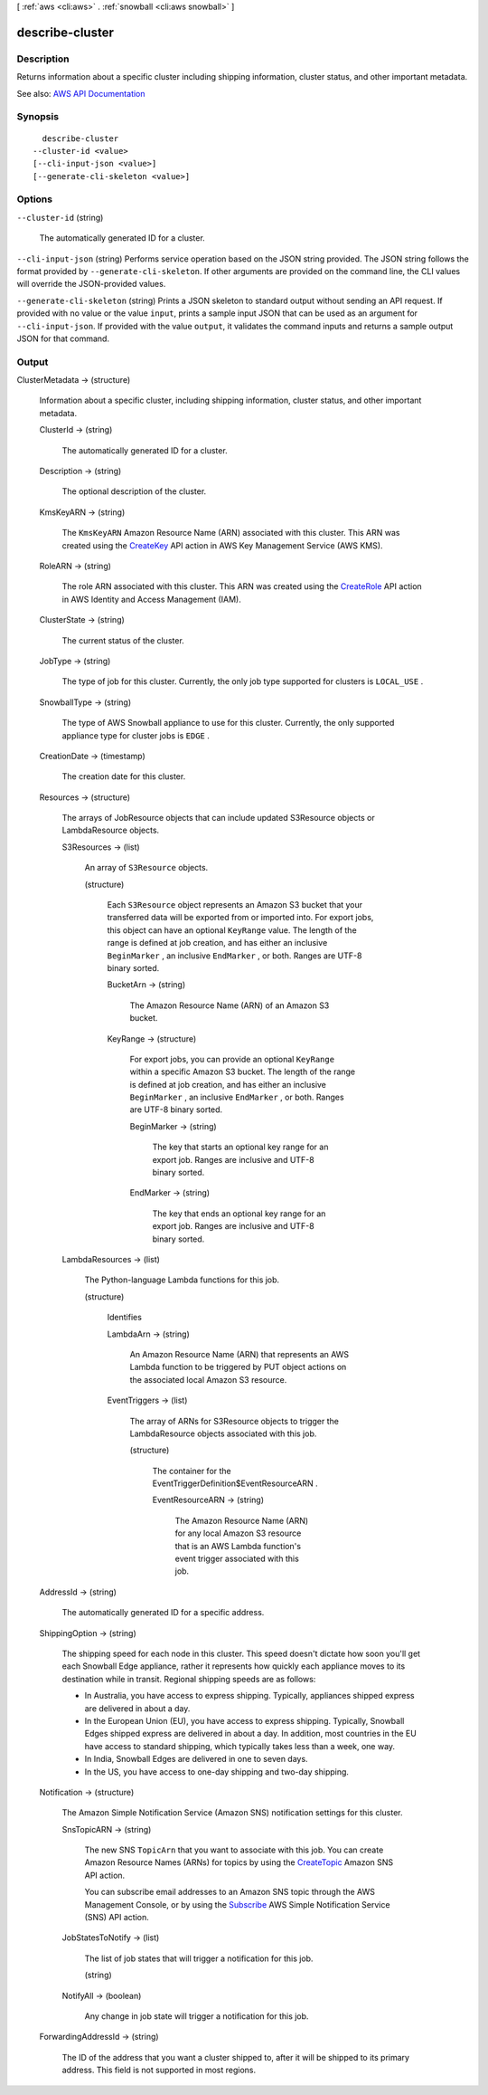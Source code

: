 [ :ref:`aws <cli:aws>` . :ref:`snowball <cli:aws snowball>` ]

.. _cli:aws snowball describe-cluster:


****************
describe-cluster
****************



===========
Description
===========



Returns information about a specific cluster including shipping information, cluster status, and other important metadata.



See also: `AWS API Documentation <https://docs.aws.amazon.com/goto/WebAPI/snowball-2016-06-30/DescribeCluster>`_


========
Synopsis
========

::

    describe-cluster
  --cluster-id <value>
  [--cli-input-json <value>]
  [--generate-cli-skeleton <value>]




=======
Options
=======

``--cluster-id`` (string)


  The automatically generated ID for a cluster.

  

``--cli-input-json`` (string)
Performs service operation based on the JSON string provided. The JSON string follows the format provided by ``--generate-cli-skeleton``. If other arguments are provided on the command line, the CLI values will override the JSON-provided values.

``--generate-cli-skeleton`` (string)
Prints a JSON skeleton to standard output without sending an API request. If provided with no value or the value ``input``, prints a sample input JSON that can be used as an argument for ``--cli-input-json``. If provided with the value ``output``, it validates the command inputs and returns a sample output JSON for that command.



======
Output
======

ClusterMetadata -> (structure)

  

  Information about a specific cluster, including shipping information, cluster status, and other important metadata.

  

  ClusterId -> (string)

    

    The automatically generated ID for a cluster.

    

    

  Description -> (string)

    

    The optional description of the cluster.

    

    

  KmsKeyARN -> (string)

    

    The ``KmsKeyARN`` Amazon Resource Name (ARN) associated with this cluster. This ARN was created using the `CreateKey <http://docs.aws.amazon.com/kms/latest/APIReference/API_CreateKey.html>`_ API action in AWS Key Management Service (AWS KMS).

    

    

  RoleARN -> (string)

    

    The role ARN associated with this cluster. This ARN was created using the `CreateRole <http://docs.aws.amazon.com/IAM/latest/APIReference/API_CreateRole.html>`_ API action in AWS Identity and Access Management (IAM).

    

    

  ClusterState -> (string)

    

    The current status of the cluster.

    

    

  JobType -> (string)

    

    The type of job for this cluster. Currently, the only job type supported for clusters is ``LOCAL_USE`` .

    

    

  SnowballType -> (string)

    

    The type of AWS Snowball appliance to use for this cluster. Currently, the only supported appliance type for cluster jobs is ``EDGE`` .

    

    

  CreationDate -> (timestamp)

    

    The creation date for this cluster.

    

    

  Resources -> (structure)

    

    The arrays of  JobResource objects that can include updated  S3Resource objects or  LambdaResource objects.

    

    S3Resources -> (list)

      

      An array of ``S3Resource`` objects.

      

      (structure)

        

        Each ``S3Resource`` object represents an Amazon S3 bucket that your transferred data will be exported from or imported into. For export jobs, this object can have an optional ``KeyRange`` value. The length of the range is defined at job creation, and has either an inclusive ``BeginMarker`` , an inclusive ``EndMarker`` , or both. Ranges are UTF-8 binary sorted.

        

        BucketArn -> (string)

          

          The Amazon Resource Name (ARN) of an Amazon S3 bucket.

          

          

        KeyRange -> (structure)

          

          For export jobs, you can provide an optional ``KeyRange`` within a specific Amazon S3 bucket. The length of the range is defined at job creation, and has either an inclusive ``BeginMarker`` , an inclusive ``EndMarker`` , or both. Ranges are UTF-8 binary sorted.

          

          BeginMarker -> (string)

            

            The key that starts an optional key range for an export job. Ranges are inclusive and UTF-8 binary sorted.

            

            

          EndMarker -> (string)

            

            The key that ends an optional key range for an export job. Ranges are inclusive and UTF-8 binary sorted.

            

            

          

        

      

    LambdaResources -> (list)

      

      The Python-language Lambda functions for this job.

      

      (structure)

        

        Identifies 

        

        LambdaArn -> (string)

          

          An Amazon Resource Name (ARN) that represents an AWS Lambda function to be triggered by PUT object actions on the associated local Amazon S3 resource.

          

          

        EventTriggers -> (list)

          

          The array of ARNs for  S3Resource objects to trigger the  LambdaResource objects associated with this job.

          

          (structure)

            

            The container for the  EventTriggerDefinition$EventResourceARN .

            

            EventResourceARN -> (string)

              

              The Amazon Resource Name (ARN) for any local Amazon S3 resource that is an AWS Lambda function's event trigger associated with this job.

              

              

            

          

        

      

    

  AddressId -> (string)

    

    The automatically generated ID for a specific address.

    

    

  ShippingOption -> (string)

    

    The shipping speed for each node in this cluster. This speed doesn't dictate how soon you'll get each Snowball Edge appliance, rather it represents how quickly each appliance moves to its destination while in transit. Regional shipping speeds are as follows:

     

     
    * In Australia, you have access to express shipping. Typically, appliances shipped express are delivered in about a day. 
     
    * In the European Union (EU), you have access to express shipping. Typically, Snowball Edges shipped express are delivered in about a day. In addition, most countries in the EU have access to standard shipping, which typically takes less than a week, one way. 
     
    * In India, Snowball Edges are delivered in one to seven days. 
     
    * In the US, you have access to one-day shipping and two-day shipping. 
     

    

    

  Notification -> (structure)

    

    The Amazon Simple Notification Service (Amazon SNS) notification settings for this cluster.

    

    SnsTopicARN -> (string)

      

      The new SNS ``TopicArn`` that you want to associate with this job. You can create Amazon Resource Names (ARNs) for topics by using the `CreateTopic <http://docs.aws.amazon.com/sns/latest/api/API_CreateTopic.html>`_ Amazon SNS API action.

       

      You can subscribe email addresses to an Amazon SNS topic through the AWS Management Console, or by using the `Subscribe <http://docs.aws.amazon.com/sns/latest/api/API_Subscribe.html>`_ AWS Simple Notification Service (SNS) API action.

      

      

    JobStatesToNotify -> (list)

      

      The list of job states that will trigger a notification for this job.

      

      (string)

        

        

      

    NotifyAll -> (boolean)

      

      Any change in job state will trigger a notification for this job.

      

      

    

  ForwardingAddressId -> (string)

    

    The ID of the address that you want a cluster shipped to, after it will be shipped to its primary address. This field is not supported in most regions.

    

    

  

